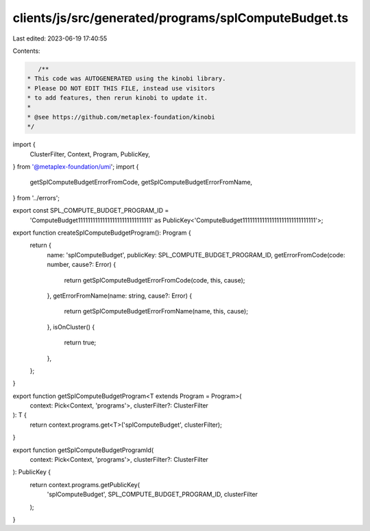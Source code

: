 clients/js/src/generated/programs/splComputeBudget.ts
=====================================================

Last edited: 2023-06-19 17:40:55

Contents:

.. code-block:: ts

    /**
 * This code was AUTOGENERATED using the kinobi library.
 * Please DO NOT EDIT THIS FILE, instead use visitors
 * to add features, then rerun kinobi to update it.
 *
 * @see https://github.com/metaplex-foundation/kinobi
 */

import {
  ClusterFilter,
  Context,
  Program,
  PublicKey,
} from '@metaplex-foundation/umi';
import {
  getSplComputeBudgetErrorFromCode,
  getSplComputeBudgetErrorFromName,
} from '../errors';

export const SPL_COMPUTE_BUDGET_PROGRAM_ID =
  'ComputeBudget111111111111111111111111111111' as PublicKey<'ComputeBudget111111111111111111111111111111'>;

export function createSplComputeBudgetProgram(): Program {
  return {
    name: 'splComputeBudget',
    publicKey: SPL_COMPUTE_BUDGET_PROGRAM_ID,
    getErrorFromCode(code: number, cause?: Error) {
      return getSplComputeBudgetErrorFromCode(code, this, cause);
    },
    getErrorFromName(name: string, cause?: Error) {
      return getSplComputeBudgetErrorFromName(name, this, cause);
    },
    isOnCluster() {
      return true;
    },
  };
}

export function getSplComputeBudgetProgram<T extends Program = Program>(
  context: Pick<Context, 'programs'>,
  clusterFilter?: ClusterFilter
): T {
  return context.programs.get<T>('splComputeBudget', clusterFilter);
}

export function getSplComputeBudgetProgramId(
  context: Pick<Context, 'programs'>,
  clusterFilter?: ClusterFilter
): PublicKey {
  return context.programs.getPublicKey(
    'splComputeBudget',
    SPL_COMPUTE_BUDGET_PROGRAM_ID,
    clusterFilter
  );
}


